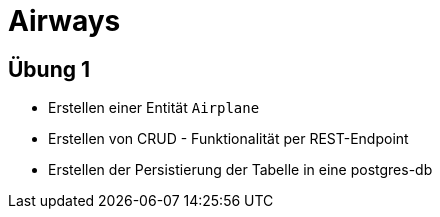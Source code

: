 = Airways

== Übung 1

* Erstellen einer Entität `Airplane`
* Erstellen von CRUD - Funktionalität per REST-Endpoint
* Erstellen der Persistierung der Tabelle in eine postgres-db

